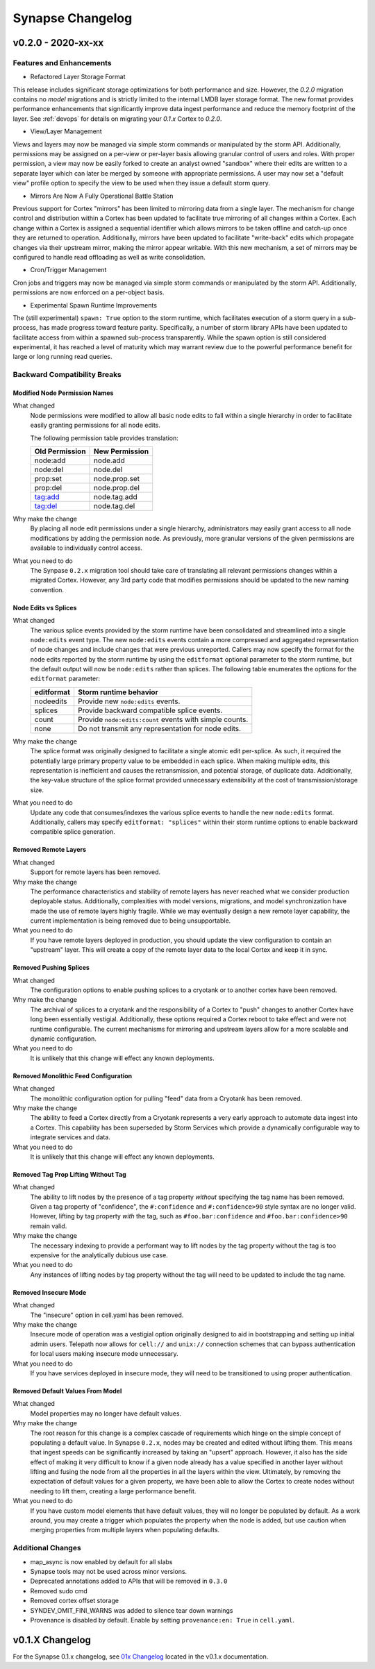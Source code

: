 *****************
Synapse Changelog
*****************

v0.2.0 - 2020-xx-xx
===================

Features and Enhancements
-------------------------

- Refactored Layer Storage Format

This release includes significant storage optimizations for both performance and size.  However, the `0.2.0` migration contains no *model* migrations and is strictly limited to the internal LMDB layer storage format.  The new format provides performance enhancements that significantly improve data ingest performance and reduce the memory footprint of the layer.  See :ref:`devops` for details on migrating your `0.1.x` Cortex to `0.2.0`.

- View/Layer Management

Views and layers may now be managed via simple storm commands or manipulated by the storm API.  Additionally, permissions may be assigned on a per-view or per-layer basis allowing granular control of users and roles.
With proper permission, a view may now be easily forked to create an analyst owned "sandbox" where their edits are written to a separate layer which can later be merged by someone with appropriate permissions.  A user
may now set a "default view" profile option to specify the view to be used when they issue a default storm query.

- Mirrors Are Now A Fully Operational Battle Station

Previous support for Cortex "mirrors" has been limited to mirroring data from a single layer.  The mechanism for change control and distribution within a Cortex has been updated to facilitate true mirroring of all changes within a Cortex.  Each change within a Cortex is assigned a sequential identifier which allows mirrors to be taken offline and catch-up once they are returned to operation.  Additionally, mirrors have been updated to facilitate "write-back" edits which propagate changes via their upstream mirror, making the mirror appear writable.  With this new mechanism, a set of mirrors may be configured to handle read offloading as well as write consolidation.

- Cron/Trigger Management

Cron jobs and triggers may now be managed via simple storm commands or manipulated by the storm API.  Additionally, permissions are now enforced on a per-object basis.

- Experimental Spawn Runtime Improvements

The (still experimental) ``spawn: True`` option to the storm runtime, which facilitates execution of a storm query in a sub-process, has made progress toward feature parity.  Specifically, a number of storm library APIs have been updated to facilitate access from within a spawned sub-process transparently.  While the spawn option is still considered experimental, it has reached a level of maturity which may warrant review due to the powerful performance benefit for large or long running read queries.

Backward Compatibility Breaks
-----------------------------

Modified Node Permission Names
~~~~~~~~~~~~~~~~~~~~~~~~~~~~~~

What changed
    Node permissions were modified to allow all basic node edits to fall within a single hierarchy in order to facilitate easily granting permissions for all node edits.

    The following permission table provides translation:

    ============== ==============
    Old Permission New Permission
    ============== ==============
    node:add       node.add
    node:del       node.del
    prop:set       node.prop.set
    prop:del       node.prop.del
    tag:add        node.tag.add
    tag:del        node.tag.del
    ============== ==============

Why make the change
    By placing all node edit permissions under a single hierarchy, administrators may easily grant access to all node modifications by adding the permission ``node``.  As previously, more granular versions of the given permissions are available to individually control access.

What you need to do
    The Synpase ``0.2.x`` migration tool should take care of translating all relevant permissions changes within a migrated Cortex.  However, any 3rd party code that modifies permissions should be updated to the new naming convention.

Node Edits vs Splices
~~~~~~~~~~~~~~~~~~~~~

What changed
    The various splice events provided by the storm runtime have been consolidated and streamlined into a single ``node:edits`` event type.  The new ``node:edits`` events contain a more compressed and aggregated representation of node changes and include changes that were previous unreported.  Callers may now specify the format for the node edits reported by the storm runtime by using the ``editformat`` optional parameter to the storm runtime, but the default output will now be ``node:edits`` rather than splices.  The following table enumerates the options for the ``editformat`` parameter:

    ========== =========================================================
    editformat Storm runtime behavior
    ========== =========================================================
    nodeedits  Provide new ``node:edits`` events.
    splices    Provide backward compatible splice events.
    count      Provide ``node:edits:count`` events with simple counts.
    none       Do not transmit any representation for node edits.
    ========== =========================================================

Why make the change
    The splice format was originally designed to facilitate a single atomic edit per-splice.  As such, it required the potentially large primary property value to be embedded in each splice.  When making multiple edits, this representation is inefficient and causes the retransmission, and potential storage, of duplicate data.  Additionally, the key-value structure of the splice format provided unnecessary extensibility at the cost of transmission/storage size.

What you need to do
    Update any code that consumes/indexes the various splice events to handle the new ``node:edits`` format.  Additionally, callers may specify ``editformat: "splices"`` within their storm runtime options to enable backward compatible splice generation.

Removed Remote Layers
~~~~~~~~~~~~~~~~~~~~~

What changed
    Support for remote layers has been removed.

Why make the change
    The performance characteristics and stability of remote layers has never reached what we consider production deployable status.  Additionally, complexities with model versions, migrations, and model synchronization have made the use of remote layers highly fragile.  While we may eventually design a new remote layer capability, the current implementation is being removed due to being unsupportable.

What you need to do
    If you have remote layers deployed in production, you should update the view configuration to contain an "upstream" layer.  This will create a copy of the remote layer data to the local Cortex and keep it in sync.

Removed Pushing Splices
~~~~~~~~~~~~~~~~~~~~~~~

What changed
    The configuration options to enable pushing splices to a cryotank or to another cortex have been removed.

Why make the change
    The archival of splices to a cryotank and the responsibility of a Cortex to "push" changes to another Cortex have long been essentially vestigial.  Additionally, these options required a Cortex reboot to take effect and were not runtime configurable.  The current mechanisms for mirroring and upstream layers allow for a more scalable and dynamic configuration.

What you need to do
    It is unlikely that this change will effect any known deployments.

Removed Monolithic Feed Configuration
~~~~~~~~~~~~~~~~~~~~~~~~~~~~~~~~~~~~~

What changed
    The monolithic configuration option for pulling "feed" data from a Cryotank has been removed.

Why make the change
    The ability to feed a Cortex directly from a Cryotank represents a very early approach to automate data ingest into a Cortex.  This capability has been superseded by Storm Services which provide a dynamically configurable way to integrate services and data.

What you need to do
    It is unlikely that this change will effect any known deployments.

Removed Tag Prop Lifting Without Tag
~~~~~~~~~~~~~~~~~~~~~~~~~~~~~~~~~~~~

What changed
    The ability to lift nodes by the presence of a tag property *without* specifying the tag name has been removed.  Given a tag property of "confidence", the ``#:confidence`` and ``#:confidence>90`` style syntax are no longer valid.  However, lifting by tag property *with* the tag, such as ``#foo.bar:confidence`` and ``#foo.bar:confidence>90`` remain valid.

Why make the change
    The necessary indexing to provide a performant way to lift nodes by the tag property without the tag is too expensive for the analytically dubious use case.

What you need to do
    Any instances of lifting nodes by tag property without the tag will need to be updated to include the tag name.

Removed Insecure Mode
~~~~~~~~~~~~~~~~~~~~~

What changed
    The "insecure" option in cell.yaml has been removed.

Why make the change
    Insecure mode of operation was a vestigial option originally designed to aid in bootstrapping and setting up initial admin users.  Telepath now allows for ``cell://`` and ``unix://`` connection schemes that can bypass authentication for local users making insecure mode unnecessary.

What you need to do
    If you have services deployed in insecure mode, they will need to be transitioned to using proper authentication.

Removed Default Values From Model
~~~~~~~~~~~~~~~~~~~~~~~~~~~~~~~~~

What changed
    Model properties may no longer have default values.

Why make the change
    The root reason for this change is a complex cascade of requirements which hinge on the simple concept of populating a default value.  In Synapse ``0.2.x``, nodes may be created and edited without lifting them.  This means that ingest speeds can be significantly increased by taking an "upsert" approach.  However, it also has the side effect of making it very difficult to know if a given node already has a value specified in another layer without lifting and fusing the node from all the properties in all the layers within the view.  Ultimately, by removing the expectation of default values for a given property, we have been able to allow the Cortex to create nodes without needing to lift them, creating a large performance benefit.

What you need to do
    If you have custom model elements that have default values, they will no longer be populated by default.  As a work around, you may create a trigger which populates the property when the node is added, but use caution when merging properties from multiple layers when populating defaults.

Additional Changes
------------------

- map_async is now enabled by default for all slabs
- Synapse tools may not be used across minor versions.
- Deprecated annotations added to APIs that will be removed in ``0.3.0``
- Removed sudo cmd
- Removed cortex offset storage
- SYNDEV_OMIT_FINI_WARNS was added to silence tear down warnings
- Provenance is disabled by default. Enable by setting ``provenance:en: True`` in ``cell.yaml``.

v0.1.X Changelog
================

For the Synapse 0.1.x changelog, see `01x Changelog`_ located in the v0.1.x documentation.

.. _01x Changelog: https://vertexprojectsynapse.readthedocs.io/en/01x/synapse/changelog.html
